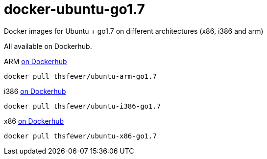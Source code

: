 # docker-ubuntu-go1.7
Docker images for Ubuntu + go1.7 on different architectures (x86, i386 and arm) 

All available on Dockerhub.


ARM https://hub.docker.com/r/thsfewer/ubuntu-arm-go1.7/[on Dockerhub]
----
docker pull thsfewer/ubuntu-arm-go1.7
----

i386 https://hub.docker.com/r/thsfewer/ubuntu-i386-go1.7/[on Dockerhub]
----
docker pull thsfewer/ubuntu-i386-go1.7
----
x86 https://hub.docker.com/r/thsfewer/ubuntu-i386-go1.7/[on Dockerhub]

----
docker pull thsfewer/ubuntu-x86-go1.7
----
